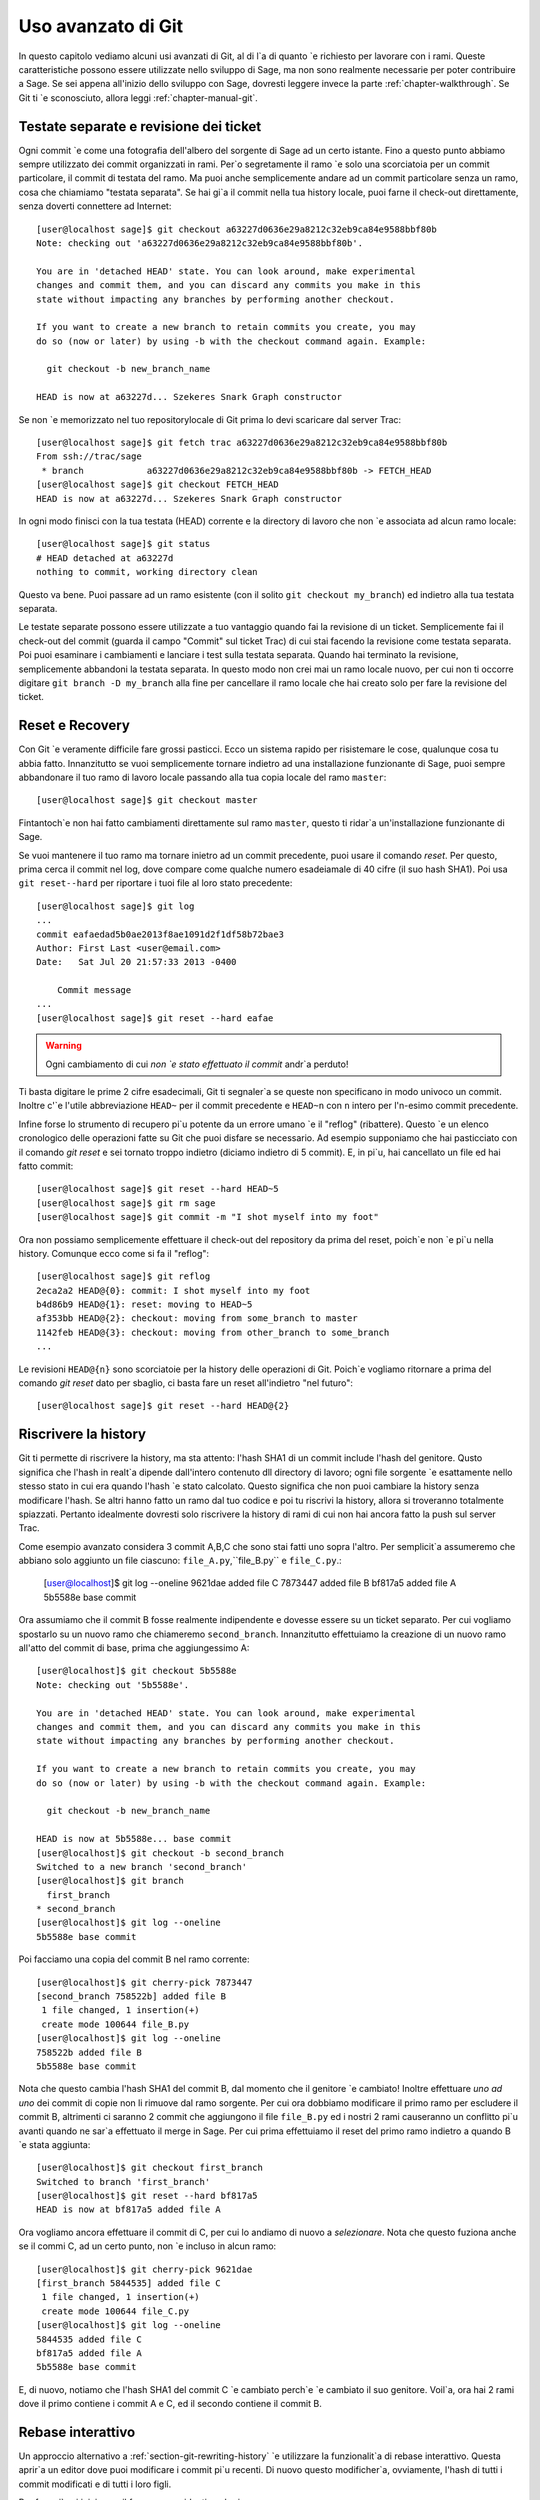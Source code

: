 .. _chapter-advanced-git:

===================
Uso avanzato di Git
===================

In questo capitolo vediamo alcuni usi avanzati di Git, al di l\`a di quanto \`e richiesto per lavorare con i rami. Queste caratteristiche possono essere utilizzate nello sviluppo di Sage, ma non sono realmente necessarie per poter contribuire a Sage. Se sei appena all'inizio dello sviluppo con Sage, dovresti leggere invece la parte :ref:`chapter-walkthrough`. Se Git ti \`e sconosciuto, allora leggi :ref:`chapter-manual-git`.


Testate separate e revisione dei ticket
=======================================

Ogni commit \`e come una fotografia dell'albero del sorgente di Sage ad un certo istante. Fino a questo punto abbiamo sempre utilizzato dei commit organizzati in rami. Per\`o segretamente il ramo \`e solo una scorciatoia per un commit particolare, il commit di testata del ramo. Ma puoi anche semplicemente andare ad un commit particolare senza un ramo, cosa che chiamiamo "testata separata". Se hai gi\`a il commit nella tua history locale, puoi farne il check-out direttamente, senza doverti connettere ad Internet::

    [user@localhost sage]$ git checkout a63227d0636e29a8212c32eb9ca84e9588bbf80b
    Note: checking out 'a63227d0636e29a8212c32eb9ca84e9588bbf80b'.

    You are in 'detached HEAD' state. You can look around, make experimental
    changes and commit them, and you can discard any commits you make in this
    state without impacting any branches by performing another checkout.

    If you want to create a new branch to retain commits you create, you may
    do so (now or later) by using -b with the checkout command again. Example:

      git checkout -b new_branch_name

    HEAD is now at a63227d... Szekeres Snark Graph constructor

Se non \`e memorizzato nel tuo repositorylocale di Git prima lo devi scaricare dal server Trac::

    [user@localhost sage]$ git fetch trac a63227d0636e29a8212c32eb9ca84e9588bbf80b
    From ssh://trac/sage
     * branch            a63227d0636e29a8212c32eb9ca84e9588bbf80b -> FETCH_HEAD
    [user@localhost sage]$ git checkout FETCH_HEAD
    HEAD is now at a63227d... Szekeres Snark Graph constructor

In ogni modo finisci con la tua testata (HEAD) corrente e la directory di lavoro che non \`e associata ad alcun ramo locale::

    [user@localhost sage]$ git status
    # HEAD detached at a63227d
    nothing to commit, working directory clean

Questo va bene. Puoi passare ad un ramo esistente (con il solito ``git checkout my_branch``) ed indietro alla tua testata separata.

Le testate separate possono essere utilizzate a tuo vantaggio quando fai la revisione di un ticket. Semplicemente fai il check-out del commit (guarda il campo "Commit" sul ticket Trac) di cui stai facendo la revisione come testata separata. Poi puoi esaminare i cambiamenti e lanciare i test sulla testata separata. Quando hai terminato la revisione, semplicemente abbandoni la testata separata. In questo modo non crei mai un ramo locale nuovo, per cui non ti occorre digitare ``git branch -D my_branch`` alla fine per cancellare il ramo locale che hai creato solo per fare la revisione del ticket.


.. _section-git-recovery:

Reset e Recovery
================

Con Git \`e veramente difficile fare grossi pasticci. Ecco un sistema rapido per risistemare le cose, qualunque cosa tu abbia fatto. Innanzitutto se vuoi semplicemente tornare indietro ad una installazione funzionante di Sage, puoi sempre abbandonare il tuo ramo di lavoro locale passando alla tua copia locale del ramo ``master``::

    [user@localhost sage]$ git checkout master


Fintantoch\`e non hai fatto cambiamenti direttamente sul ramo ``master``, questo ti ridar\`a un'installazione funzionante di Sage.

Se vuoi mantenere il tuo ramo ma tornare inietro ad un commit precedente, puoi usare il comando *reset*. Per questo, prima cerca il commit nel log, dove compare come qualche numero esadeiamale di 40 cifre (il suo hash SHA1). Poi usa ``git reset--hard`` per riportare i tuoi file al loro stato precedente::

    [user@localhost sage]$ git log
    ...
    commit eafaedad5b0ae2013f8ae1091d2f1df58b72bae3
    Author: First Last <user@email.com>
    Date:   Sat Jul 20 21:57:33 2013 -0400

        Commit message
    ...
    [user@localhost sage]$ git reset --hard eafae

.. warning::

    Ogni cambiamento di cui *non \`e stato effettuato il commit*
    andr\`a perduto!

Ti basta digitare le prime 2 cifre esadecimali, Git ti segnaler\`a se queste non specificano in modo univoco un commit. Inoltre c'\`e l'utile abbreviazione ``HEAD~`` per il commit precedente e ``HEAD~n`` con ``n`` intero per l'n-esimo commit precedente.

Infine forse lo strumento di recupero pi\`u potente da un errore umano \`e il "reflog" (ribattere). Questo \`e un elenco cronologico delle operazioni fatte su Git che puoi disfare se necessario. Ad esempio supponiamo che hai pasticciato con il comando *git reset* e sei tornato troppo indietro (diciamo indietro di 5 commit). E, in pi\`u, hai cancellato un file ed hai fatto commit::

    [user@localhost sage]$ git reset --hard HEAD~5
    [user@localhost sage]$ git rm sage
    [user@localhost sage]$ git commit -m "I shot myself into my foot"

Ora non possiamo semplicemente effettuare il check-out del repository da prima del reset, poich\`e non \`e pi\`u nella history. Comunque ecco come si fa il "reflog"::

    [user@localhost sage]$ git reflog
    2eca2a2 HEAD@{0}: commit: I shot myself into my foot
    b4d86b9 HEAD@{1}: reset: moving to HEAD~5
    af353bb HEAD@{2}: checkout: moving from some_branch to master
    1142feb HEAD@{3}: checkout: moving from other_branch to some_branch
    ...

Le revisioni ``HEAD@{n}`` sono scorciatoie per la history delle operazioni di Git. Poich\`e vogliamo ritornare a prima del comando *git reset* dato per sbaglio, ci basta fare un reset all'indietro "nel futuro"::

    [user@localhost sage]$ git reset --hard HEAD@{2}
    


.. _section-git-rewriting-history:

Riscrivere la history
=====================

Git ti permette di riscrivere la history, ma sta attento: l'hash SHA1 di un commit include l'hash del genitore. Qusto significa che l'hash in realt\`a dipende dall'intero contenuto dll directory di lavoro; ogni file sorgente \`e esattamente nello stesso stato in cui era quando l'hash \`e stato calcolato. Questo significa che non puoi cambiare la history senza modificare l'hash. Se altri hanno fatto un ramo dal tuo codice e poi tu riscrivi la history, allora si troveranno totalmente spiazzati. Pertanto idealmente dovresti solo riscrivere la history di rami di cui non hai ancora fatto la push sul server Trac.

Come esempio avanzato considera 3 commit A,B,C che sono stai fatti uno sopra l'altro. Per semplicit\`a assumeremo che abbiano solo aggiunto un file ciascuno: ``file_A.py``,``file_B.py`` e ``file_C.py``.:

    [user@localhost]$ git log --oneline
    9621dae added file C
    7873447 added file B
    bf817a5 added file A
    5b5588e base commit

Ora assumiamo che il commit B fosse realmente indipendente e dovesse essere su un ticket separato. Per cui vogliamo spostarlo su un nuovo ramo che chiameremo ``second_branch``. Innanzitutto effettuiamo la creazione di un nuovo ramo all'atto del commit di base, prima che aggiungessimo A::

    [user@localhost]$ git checkout 5b5588e
    Note: checking out '5b5588e'.

    You are in 'detached HEAD' state. You can look around, make experimental
    changes and commit them, and you can discard any commits you make in this
    state without impacting any branches by performing another checkout.

    If you want to create a new branch to retain commits you create, you may
    do so (now or later) by using -b with the checkout command again. Example:

      git checkout -b new_branch_name

    HEAD is now at 5b5588e... base commit
    [user@localhost]$ git checkout -b second_branch
    Switched to a new branch 'second_branch'
    [user@localhost]$ git branch
      first_branch
    * second_branch
    [user@localhost]$ git log --oneline
    5b5588e base commit

Poi facciamo una copia del commit B nel ramo corrente::

    [user@localhost]$ git cherry-pick 7873447
    [second_branch 758522b] added file B
     1 file changed, 1 insertion(+)
     create mode 100644 file_B.py
    [user@localhost]$ git log --oneline
    758522b added file B
    5b5588e base commit

Nota che questo cambia l'hash SHA1 del commit B, dal momento che il genitore \`e cambiato! Inoltre effettuare *uno ad uno* dei commit di copie non li rimuove dal ramo sorgente. Per cui ora dobbiamo modificare il primo ramo per escludere il commit B, altrimenti ci saranno 2 commit che aggiungono il file ``file_B.py`` ed i nostri 2 rami causeranno un conflitto pi\`u avanti quando ne sar\`a effettuato il merge in Sage. Per cui prima effettuiamo il reset del primo ramo indietro a quando B \`e stata aggiunta::

    [user@localhost]$ git checkout first_branch 
    Switched to branch 'first_branch'
    [user@localhost]$ git reset --hard bf817a5
    HEAD is now at bf817a5 added file A

Ora vogliamo ancora effettuare il commit di C, per cui lo andiamo di nuovo a *selezionare*. Nota che questo fuziona anche se il commi C, ad un certo punto, non \`e incluso in alcun ramo::

    [user@localhost]$ git cherry-pick 9621dae
    [first_branch 5844535] added file C
     1 file changed, 1 insertion(+)
     create mode 100644 file_C.py
    [user@localhost]$ git log --oneline
    5844535 added file C
    bf817a5 added file A
    5b5588e base commit

E, di nuovo, notiamo che l'hash SHA1 del commit C \`e cambiato perch\`e \`e cambiato il suo genitore. Voil\`a, ora hai 2 rami dove il primo contiene i commit A e C, ed il secondo contiene il commit B.


.. _section-git-interactive-rebase:

Rebase interattivo
==================

Un approccio alternativo a :ref:`section-git-rewriting-history` \`e utilizzare la funzionalit\`a di rebase interattivo. Questa aprir\`a un editor dove puoi modificare i commit pi\`u recenti. Di nuovo questo modificher\`a, ovviamente, l'hash di tutti i commit modificati e di tutti i loro figli.

Per fare ci\`o si inizia con il fare un ramo identico al primo ramo::

    [user@localhost]$ git log --oneline
    9621dae added file C
    7873447 added file B
    bf817a5 added file A
    5b5588e base commit
    [user@localhost]$ git checkout -b second_branch
    Switched to a new branch 'second_branch'
    [user@localhost]$ git rebase -i HEAD~3
    
Questo aprir\`a un editor con gli ultimi 3 commit (corrispondenti a ``HEAD~3``) e con le istruzioni per come modificarli::

    pick bf817a5 added file A
    pick 7873447 added file B
    pick 9621dae added file C
    
    # Rebase 5b5588e..9621dae onto 5b5588e
    #
    # Commands:
    #  p, pick = use commit
    #  r, reword = use commit, but edit the commit message
    #  e, edit = use commit, but stop for amending
    #  s, squash = use commit, but meld into previous commit
    #  f, fixup = like "squash", but discard this commit's log message
    #  x, exec = run command (the rest of the line) using shell
    #
    # These lines can be re-ordered; they are executed from top to bottom.
    #
    # If you remove a line here THAT COMMIT WILL BE LOST.
    #
    # However, if you remove everything, the rebase will be aborted.
    #
    # Note that empty commits are commented out
   
Per usare solo il commit B cancelliamo la prima e la terza riga. Poi salviamo e chiudiamo l'editor, ed il tuo ramo consister\`a solo pi\`u del commit B.

Devi ancora cancellare il commit B dal primo ramo, cos\`i torneresti indietro (``git checkout first_branch``) e poi lanciare lo stesso comando ``git rebase -i`` e cancellare il commit B.
 

